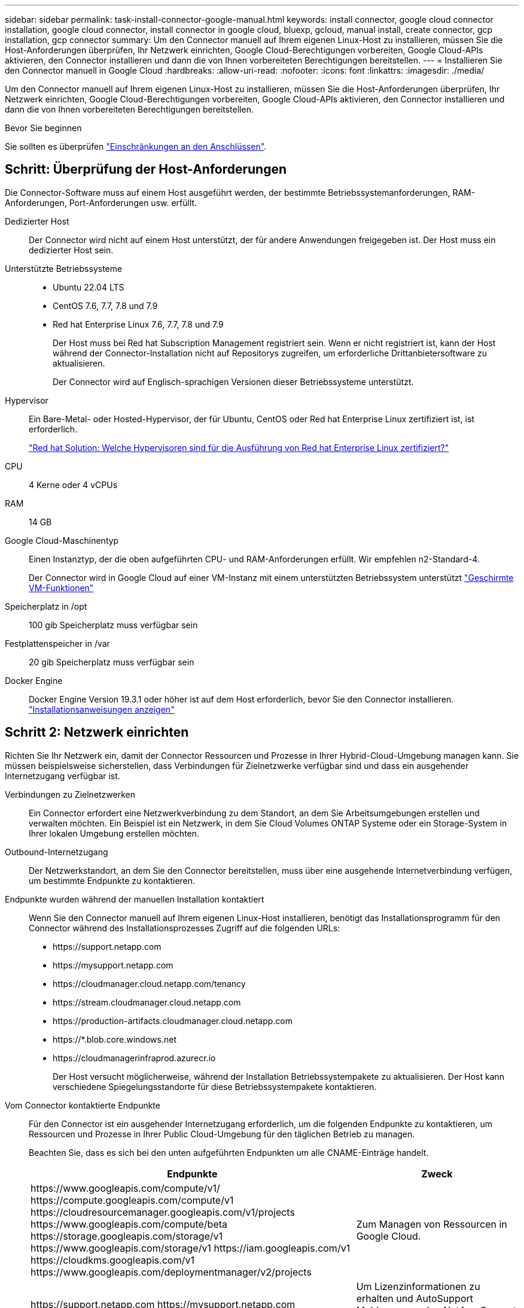 ---
sidebar: sidebar 
permalink: task-install-connector-google-manual.html 
keywords: install connector, google cloud connector installation, google cloud connector, install connector in google cloud, bluexp, gcloud, manual install, create connector, gcp installation, gcp connector 
summary: Um den Connector manuell auf Ihrem eigenen Linux-Host zu installieren, müssen Sie die Host-Anforderungen überprüfen, Ihr Netzwerk einrichten, Google Cloud-Berechtigungen vorbereiten, Google Cloud-APIs aktivieren, den Connector installieren und dann die von Ihnen vorbereiteten Berechtigungen bereitstellen. 
---
= Installieren Sie den Connector manuell in Google Cloud
:hardbreaks:
:allow-uri-read: 
:nofooter: 
:icons: font
:linkattrs: 
:imagesdir: ./media/


[role="lead"]
Um den Connector manuell auf Ihrem eigenen Linux-Host zu installieren, müssen Sie die Host-Anforderungen überprüfen, Ihr Netzwerk einrichten, Google Cloud-Berechtigungen vorbereiten, Google Cloud-APIs aktivieren, den Connector installieren und dann die von Ihnen vorbereiteten Berechtigungen bereitstellen.

.Bevor Sie beginnen
Sie sollten es überprüfen link:reference-limitations.html["Einschränkungen an den Anschlüssen"].



== Schritt: Überprüfung der Host-Anforderungen

Die Connector-Software muss auf einem Host ausgeführt werden, der bestimmte Betriebssystemanforderungen, RAM-Anforderungen, Port-Anforderungen usw. erfüllt.

Dedizierter Host:: Der Connector wird nicht auf einem Host unterstützt, der für andere Anwendungen freigegeben ist. Der Host muss ein dedizierter Host sein.
Unterstützte Betriebssysteme::
+
--
* Ubuntu 22.04 LTS
* CentOS 7.6, 7.7, 7.8 und 7.9
* Red hat Enterprise Linux 7.6, 7.7, 7.8 und 7.9
+
Der Host muss bei Red hat Subscription Management registriert sein. Wenn er nicht registriert ist, kann der Host während der Connector-Installation nicht auf Repositorys zugreifen, um erforderliche Drittanbietersoftware zu aktualisieren.

+
Der Connector wird auf Englisch-sprachigen Versionen dieser Betriebssysteme unterstützt.



--
Hypervisor:: Ein Bare-Metal- oder Hosted-Hypervisor, der für Ubuntu, CentOS oder Red hat Enterprise Linux zertifiziert ist, ist erforderlich.
+
--
https://access.redhat.com/certified-hypervisors["Red hat Solution: Welche Hypervisoren sind für die Ausführung von Red hat Enterprise Linux zertifiziert?"^]

--
CPU:: 4 Kerne oder 4 vCPUs
RAM:: 14 GB
Google Cloud-Maschinentyp:: Einen Instanztyp, der die oben aufgeführten CPU- und RAM-Anforderungen erfüllt. Wir empfehlen n2-Standard-4.
+
--
Der Connector wird in Google Cloud auf einer VM-Instanz mit einem unterstützten Betriebssystem unterstützt https://cloud.google.com/compute/shielded-vm/docs/shielded-vm["Geschirmte VM-Funktionen"^]

--
Speicherplatz in /opt:: 100 gib Speicherplatz muss verfügbar sein
Festplattenspeicher in /var:: 20 gib Speicherplatz muss verfügbar sein
Docker Engine:: Docker Engine Version 19.3.1 oder höher ist auf dem Host erforderlich, bevor Sie den Connector installieren. https://docs.docker.com/engine/install/["Installationsanweisungen anzeigen"^]




== Schritt 2: Netzwerk einrichten

Richten Sie Ihr Netzwerk ein, damit der Connector Ressourcen und Prozesse in Ihrer Hybrid-Cloud-Umgebung managen kann. Sie müssen beispielsweise sicherstellen, dass Verbindungen für Zielnetzwerke verfügbar sind und dass ein ausgehender Internetzugang verfügbar ist.

Verbindungen zu Zielnetzwerken:: Ein Connector erfordert eine Netzwerkverbindung zu dem Standort, an dem Sie Arbeitsumgebungen erstellen und verwalten möchten. Ein Beispiel ist ein Netzwerk, in dem Sie Cloud Volumes ONTAP Systeme oder ein Storage-System in Ihrer lokalen Umgebung erstellen möchten.


Outbound-Internetzugang:: Der Netzwerkstandort, an dem Sie den Connector bereitstellen, muss über eine ausgehende Internetverbindung verfügen, um bestimmte Endpunkte zu kontaktieren.


Endpunkte wurden während der manuellen Installation kontaktiert:: Wenn Sie den Connector manuell auf Ihrem eigenen Linux-Host installieren, benötigt das Installationsprogramm für den Connector während des Installationsprozesses Zugriff auf die folgenden URLs:
+
--
* \https://support.netapp.com
* \https://mysupport.netapp.com
* \https://cloudmanager.cloud.netapp.com/tenancy
* \https://stream.cloudmanager.cloud.netapp.com
* \https://production-artifacts.cloudmanager.cloud.netapp.com
* \https://*.blob.core.windows.net
* \https://cloudmanagerinfraprod.azurecr.io
+
Der Host versucht möglicherweise, während der Installation Betriebssystempakete zu aktualisieren. Der Host kann verschiedene Spiegelungsstandorte für diese Betriebssystempakete kontaktieren.



--


Vom Connector kontaktierte Endpunkte:: Für den Connector ist ein ausgehender Internetzugang erforderlich, um die folgenden Endpunkte zu kontaktieren, um Ressourcen und Prozesse in Ihrer Public Cloud-Umgebung für den täglichen Betrieb zu managen.
+
--
Beachten Sie, dass es sich bei den unten aufgeführten Endpunkten um alle CNAME-Einträge handelt.

[cols="2a,1a"]
|===
| Endpunkte | Zweck 


 a| 
\https://www.googleapis.com/compute/v1/
\https://compute.googleapis.com/compute/v1
\https://cloudresourcemanager.googleapis.com/v1/projects
\https://www.googleapis.com/compute/beta
\https://storage.googleapis.com/storage/v1
\https://www.googleapis.com/storage/v1
\https://iam.googleapis.com/v1
\https://cloudkms.googleapis.com/v1
\https://www.googleapis.com/deploymentmanager/v2/projects
 a| 
Zum Managen von Ressourcen in Google Cloud.



 a| 
\https://support.netapp.com
\https://mysupport.netapp.com
 a| 
Um Lizenzinformationen zu erhalten und AutoSupport Meldungen an den NetApp Support zu senden.



 a| 
\https://*.api.bluexp.netapp.com

\https://api.bluexp.netapp.com

\https://*.cloudmanager.cloud.netapp.com

\https://cloudmanager.cloud.netapp.com

\https://netapp-cloud-account.auth0.com
 a| 
Um SaaS-Funktionen und -Services in BlueXP zur Verfügung zu stellen.

Beachten Sie, dass der Connector sich derzeit mit „cloudmanager.cloud.netapp.com" in Verbindung setzt, jedoch in einer kommenden Version mit „api.bluexp.netapp.com"“ in Verbindung steht.



 a| 
\https://*.blob.core.windows.net

\https://cloudmanagerinfraprod.azurecr.io
 a| 
Aktualisierung des Connectors und seiner Docker Komponenten.

|===
--


Proxy-Server:: Wenn Ihr Unternehmen die Bereitstellung eines Proxy-Servers für den gesamten ausgehenden Internet-Datenverkehr erfordert, erhalten Sie die folgenden Informationen zu Ihrem HTTP- oder HTTPS-Proxy. Diese Informationen müssen Sie bei der Installation angeben.
+
--
* IP-Adresse
* Anmeldedaten
* HTTPS-Zertifikat


--


Ports:: Es erfolgt kein eingehender Datenverkehr zum Connector, es sei denn, Sie initiieren ihn oder wenn der Connector als Proxy verwendet wird, um AutoSupport-Nachrichten von Cloud Volumes ONTAP an den NetApp-Support zu senden.
+
--
* HTTP (80) und HTTPS (443) bieten Zugriff auf die lokale Benutzeroberfläche, die Sie in seltenen Fällen verwenden werden.
* SSH (22) ist nur erforderlich, wenn Sie eine Verbindung zum Host zur Fehlerbehebung herstellen müssen.
* Eingehende Verbindungen über Port 3128 sind erforderlich, wenn Sie Cloud Volumes ONTAP-Systeme in einem Subnetz bereitstellen, in dem keine ausgehende Internetverbindung verfügbar ist.
+
Wenn Cloud Volumes ONTAP-Systeme keine ausgehende Internetverbindung zum Senden von AutoSupport Meldungen haben, konfiguriert BlueXP diese Systeme automatisch so, dass sie einen Proxyserver verwenden, der im Connector enthalten ist. Die einzige Anforderung besteht darin, sicherzustellen, dass die Sicherheitsgruppe des Connectors eingehende Verbindungen über Port 3128 zulässt. Nach der Bereitstellung des Connectors müssen Sie diesen Port öffnen.



--




== Schritt 3: Berechtigungen für den Connector einrichten

Um dem Connector die erforderlichen Berechtigungen für das Ressourcenmanagement in Google Cloud zu geben, ist ein Google Cloud-Servicekonto erforderlich. Wenn Sie den Connector erstellen, müssen Sie dieses Dienstkonto mit der Connector VM verknüpfen.

.Schritte
. Benutzerdefinierte Rolle in Google Cloud erstellen:
+
.. Erstellen Sie eine YAML-Datei, die den Inhalt des enthält link:reference-permissions-gcp.html["Dienstkontoberechtigungen für den Connector"].
.. Aktivieren Sie in Google Cloud die Cloud Shell.
.. Laden Sie die YAML-Datei hoch, die die erforderlichen Berechtigungen enthält.
.. Erstellen Sie mithilfe von eine benutzerdefinierte Rolle `gcloud iam roles create` Befehl.
+
Im folgenden Beispiel wird auf Projektebene eine Rolle namens „Connector“ erstellt:

+
`gcloud iam roles create connector --project=myproject --file=connector.yaml`

+
https://cloud.google.com/iam/docs/creating-custom-roles#iam-custom-roles-create-gcloud["Google Cloud docs: Erstellen und Verwalten benutzerdefinierter Rollen"^]



. Erstellen Sie ein Service-Konto in Google Cloud und weisen Sie die Rolle dem Service-Konto zu:
+
.. Wählen Sie im IAM & Admin-Dienst *Service-Konten > Service-Konto erstellen* aus.
.. Geben Sie die Details des Servicekontos ein und wählen Sie *Erstellen und Fortfahren*.
.. Wählen Sie die gerade erstellte Rolle aus.
.. Beenden Sie die verbleibenden Schritte, um die Rolle zu erstellen.
+
https://cloud.google.com/iam/docs/creating-managing-service-accounts#creating_a_service_account["Google Cloud docs: Erstellen eines Dienstkontos"^]



. Wenn Sie planen, Cloud Volumes ONTAP-Systeme in verschiedenen Projekten bereitzustellen als das Projekt, in dem sich der Connector befindet, müssen Sie dem Connector-Servicekonto Zugriff auf diese Projekte gewähren.
+
Nehmen wir beispielsweise an, dass der Connector in Projekt 1 liegt und Sie Cloud Volumes ONTAP-Systeme in Projekt 2 erstellen möchten. Sie müssen in Projekt 2 Zugriff auf das Servicekonto gewähren.

+
.. Wählen Sie aus dem IAM & Admin-Dienst das Google Cloud-Projekt aus, in dem Sie Cloud Volumes ONTAP-Systeme erstellen möchten.
.. Wählen Sie auf der *IAM*-Seite *Grant Access* und geben Sie die erforderlichen Details ein.
+
*** Geben Sie die E-Mail des Service-Kontos des Connectors ein.
*** Wählen Sie die benutzerdefinierte Rolle des Connectors aus.
*** Wählen Sie *Speichern*.




+
Weitere Informationen finden Sie unter https://cloud.google.com/iam/docs/granting-changing-revoking-access#grant-single-role["Google Cloud-Dokumentation"^]



.Ergebnis
Das Servicekonto für die Connector-VM wird eingerichtet.



== Schritt 4: Einrichtung der gemeinsamen VPC-Berechtigungen

Wenn Sie ein gemeinsam genutztes VPC verwenden, um Ressourcen in einem Serviceprojekt bereitzustellen, müssen Sie Ihre Berechtigungen vorbereiten.

Diese Tabelle dient als Referenz. Ihre Umgebung sollte nach Abschluss der IAM-Konfiguration die Berechtigungstabelle widerspiegeln.

.Freigegebene VPC-Berechtigungen anzeigen
[%collapsible]
====
[cols="10,10,10,18,18,34"]
|===
| Identität | Ersteller | Gehostet in | Berechtigungen für Serviceprojekte | Host-Projektberechtigungen | Zweck 


| Google-Konto zur Bereitstellung des Connectors | Individuell | Service-Projekt  a| 
link:task-install-connector-google-bluexp-gcloud.html#step-2-set-up-permissions-to-create-the-connector["Richtlinie für die Connector-Bereitstellung"]
 a| 
compute.networkUser
| Bereitstellen des Connectors im Serviceprojekt 


| Connector-Servicekonto | Individuell | Service-Projekt  a| 
link:reference-permissions-gcp.html["Kontorichtlinie für Connector-Service"]
| compute.networkUser

Bereitsmanager.Editor | Implementierung und Wartung von Cloud Volumes ONTAP und Services im Service-Projekt 


| Cloud Volumes ONTAP-Servicekonto | Individuell | Service-Projekt | Storage.Administration

mitglied: BlueXP Dienstkonto als serviceAccount.user | K. A. | (Optional) für Daten-Tiering sowie Backup und Recovery von BlueXP 


| Google APIs-Serviceagent | Google Cloud | Service-Projekt  a| 
(Standard) Editor
 a| 
compute.networkUser
| Arbeitet im Auftrag der Implementierung mit Google Cloud APIs zusammen. Ermöglicht BlueXP die Nutzung des gemeinsam genutzten Netzwerks. 


| Google Compute Engine Standard-Servicekonto | Google Cloud | Service-Projekt  a| 
(Standard) Editor
 a| 
compute.networkUser
| Implementiert Google Cloud-Instanzen und Computing-Infrastrukturen im Auftrag der Implementierung. Ermöglicht BlueXP die Nutzung des gemeinsam genutzten Netzwerks. 
|===
Hinweise:

. Wenn Sie Firewall-Regeln nicht an die Bereitstellung übergeben und BlueXP diese für Sie erstellen lassen, ist encmentmanager.Editor nur beim Host-Projekt erforderlich. BlueXP erstellt eine Bereitstellung im Hostprojekt, die die VPC0-Firewall-Regel enthält, wenn keine Regel angegeben ist.
. Firewall.create und firewall.delete sind nur erforderlich, wenn Sie Firewall-Regeln nicht an die Bereitstellung übergeben und BlueXP diese für Sie erstellen lassen. Diese Berechtigungen liegen im BlueXP-Konto .yaml-Datei. Wenn Sie ein HA-Paar mithilfe eines gemeinsam genutzten VPC implementieren, werden diese Berechtigungen verwendet, um die Firewall-Regeln für VPC1, 2 und 3 zu erstellen. Für alle anderen Bereitstellungen werden diese Berechtigungen auch verwendet, um Regeln für VPC0 zu erstellen.
. Für das Daten-Tiering muss das Tiering-Servicekonto die serviceAccount.user-Rolle auf dem Servicekonto haben, nicht nur auf Projektebene. Derzeit werden serviceAccount.user auf Projektebene zugewiesen, wenn Sie das Servicekonto mit getIAMPolicy abfragen.


====


== Schritt 5: Google Cloud APIs aktivieren

Bevor Sie Cloud Volumes ONTAP Systeme in Google Cloud bereitstellen können, müssen mehrere Google Cloud APIs aktiviert sein.

.Schritt
. Aktivieren Sie die folgenden Google Cloud APIs in Ihrem Projekt:
+
** Cloud Deployment Manager V2-API
** Cloud-ProtokollierungsAPI
** Cloud Resource Manager API
** Compute Engine-API
** IAM-API (Identitäts- und Zugriffsmanagement
** KMS-API (Cloud Key Management Service)
+
(Nur erforderlich, wenn Sie BlueXP Backup und Recovery mit vom Kunden gemanagten Verschlüsselungsschlüsseln (CMEK) verwenden möchten).





https://cloud.google.com/apis/docs/getting-started#enabling_apis["Google Cloud-Dokumentation: Aktivieren von APIs"^]



== Schritt 6: Installieren Sie den Stecker

Nachdem die Voraussetzungen erfüllt sind, können Sie die Software manuell auf Ihrem eigenen Linux-Host installieren.

.Bevor Sie beginnen
Sie sollten Folgendes haben:

* Root-Berechtigungen zum Installieren des Connectors.
* Details zu einem Proxy-Server, falls ein Proxy für den Internetzugriff über den Connector erforderlich ist.
+
Sie haben die Möglichkeit, nach der Installation einen Proxyserver zu konfigurieren, aber dafür muss der Connector neu gestartet werden.

* Ein CA-signiertes Zertifikat, wenn der Proxy-Server HTTPS verwendet oder wenn der Proxy ein abfangenden Proxy ist.


.Über diese Aufgabe
Das Installationsprogramm, das auf der NetApp Support-Website verfügbar ist, kann möglicherweise eine frühere Version sein. Nach der Installation aktualisiert sich der Connector automatisch, wenn eine neue Version verfügbar ist.

.Schritte
. Vergewissern Sie sich, dass der Docker aktiviert ist und ausgeführt wird.
+
[source, cli]
----
sudo systemctl enable docker && sudo systemctl start docker
----
. Wenn die Systemvariablen _http_Proxy_ oder _https_Proxy_ auf dem Host festgelegt sind, entfernen Sie sie:
+
[source, cli]
----
unset http_proxy
unset https_proxy
----
+
Wenn Sie diese Systemvariablen nicht entfernen, schlägt die Installation fehl.

. Laden Sie die Connector-Software von der herunter https://mysupport.netapp.com/site/products/all/details/cloud-manager/downloads-tab["NetApp Support Website"^], Und dann kopieren Sie es auf den Linux-Host.
+
Sie sollten das Installationsprogramm für den „Online“-Connector herunterladen, das für den Einsatz in Ihrem Netzwerk oder in der Cloud gedacht ist. Für den Connector ist ein separater „Offline“-Installer verfügbar, der jedoch nur für Bereitstellungen im privaten Modus unterstützt wird.

. Weisen Sie Berechtigungen zum Ausführen des Skripts zu.
+
[source, cli]
----
chmod +x Cloud-Manager-Connector-Cloud-<version>
----
+
Wobei <version> die Version des Connectors ist, den Sie heruntergeladen haben.

. Führen Sie das Installationsskript aus.
+
[source, cli]
----
 ./Cloud-Manager-Connector-Cloud-<version> --proxy <HTTP or HTTPS proxy server> --cacert <path and file name of a CA-signed certificate>
----
+
Die Parameter --Proxy und --cacert sind optional. Wenn Sie über einen Proxyserver verfügen, müssen Sie die Parameter wie dargestellt eingeben. Das Installationsprogramm fordert Sie nicht auf, Informationen über einen Proxy einzugeben.

+
Hier sehen Sie ein Beispiel für den Befehl mit beiden optionalen Parametern:

+
[source, cli]
----
 ./Cloud-Manager-Connector-Cloud-V3.9.32 --proxy https://user:password@10.0.0.30:8080/ --cacert /tmp/cacert/certificate.cer
----
+
--Proxy konfiguriert den Connector so, dass er einen HTTP- oder HTTPS-Proxy-Server in einem der folgenden Formate verwendet:

+
** \http://address:port
** \http://user-name:password@address:port
** \http://domain-name%92user-name:password@address:port
** \https://address:port
** \https://user-name:password@address:port
** \https://domain-name%92user-name:password@address:port
+
Beachten Sie Folgendes:

+
*** Der Benutzer kann ein lokaler Benutzer oder ein Domänenbenutzer sein.
*** Für einen Domänenbenutzer müssen Sie den ASCII-Code für den \ wie oben gezeigt verwenden.
*** BlueXP unterstützt keine Passwörter, die das Zeichen @ enthalten.




+
--cacert gibt ein CA-signiertes Zertifikat für den HTTPS-Zugriff zwischen dem Connector und dem Proxy-Server an. Dieser Parameter ist nur erforderlich, wenn Sie einen HTTPS-Proxyserver angeben oder wenn der Proxy ein abfangenden Proxy ist.

. Warten Sie, bis die Installation abgeschlossen ist.
+
Am Ende der Installation wird der Connector-Dienst (occm) zweimal neu gestartet, wenn Sie einen Proxy-Server angegeben haben.

. Öffnen Sie einen Webbrowser von einem Host, der eine Verbindung mit der virtuellen Verbindungsmaschine hat, und geben Sie die folgende URL ein:
+
https://_ipaddress_[]

. Richten Sie nach der Anmeldung den Konnektor ein:
+
.. Geben Sie das BlueXP Konto an, das dem Connector zugeordnet werden soll.
.. Geben Sie einen Namen für das System ein.
.. Unter *laufen Sie in einer gesicherten Umgebung?* Sperrmodus deaktiviert halten.
+
Sie sollten den eingeschränkten Modus deaktiviert halten, da nachfolgend beschrieben wird, wie Sie BlueXP im Standardmodus verwenden. Der eingeschränkte Modus sollte nur aktiviert werden, wenn Sie über eine sichere Umgebung verfügen und dieses Konto von den BlueXP Backend-Services trennen möchten. Wenn das der Fall ist, link:task-quick-start-restricted-mode.html["Befolgen Sie die Schritte für den Einstieg in BlueXP im eingeschränkten Modus"].

.. Wählen Sie *Start*.




.Ergebnis
Der Connector ist jetzt installiert und mit Ihrem BlueXP Konto eingerichtet.

Wenn sich in demselben Google Cloud-Konto, bei dem der Connector erstellt wurde, Google Cloud Storage-Buckets befinden, wird automatisch eine Arbeitsumgebung von Google Cloud Storage auf dem BlueXP-Bildschirm angezeigt. https://docs.netapp.com/us-en/bluexp-google-cloud-storage/index.html["Erfahren Sie, wie Sie Google Cloud Storage von BlueXP managen"^]



== Schritt 7: Berechtigungen für BlueXP bereitstellen

Sie müssen für BlueXP die zuvor festgelegten Google Cloud-Berechtigungen bereitstellen. Durch die Berechtigungen kann BlueXP Ihre Daten- und Storage-Infrastruktur in Google Cloud managen.

.Schritte
. Wechseln Sie zum Google Cloud Portal und weisen Sie das Servicekonto der VM-Instanz des Connectors zu.
+
https://cloud.google.com/compute/docs/access/create-enable-service-accounts-for-instances#changeserviceaccountandscopes["Google Cloud-Dokumentation: Ändern des Dienstkontos und des Zugriffsumfangs für eine Instanz"^]

. Wenn Sie Ressourcen in anderen Google Cloud-Projekten managen möchten, gewähren Sie Zugriff, indem Sie das Servicekonto mit der BlueXP Rolle zu diesem Projekt hinzufügen. Sie müssen diesen Schritt für jedes Projekt wiederholen.


.Ergebnis
BlueXP verfügt jetzt über die nötigen Berechtigungen, um Aktionen in Google Cloud für Sie durchzuführen.
